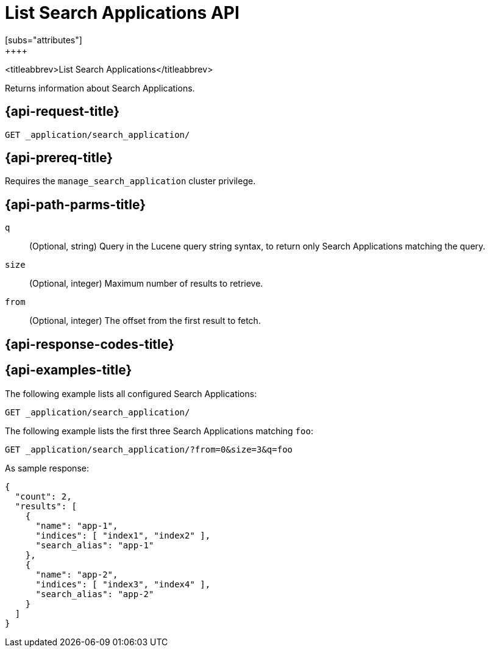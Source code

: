 [role="xpack"]
[[list-search-applications]]
= List Search Applications API
[subs="attributes"]
++++

<titleabbrev>List Search Applications</titleabbrev>

Returns information about Search Applications.

[[list-search-applications-request]]
== {api-request-title}

`GET _application/search_application/`

[[list-search-applications-prereq]]
== {api-prereq-title}

Requires the `manage_search_application` cluster privilege.

[[list-search-applications-path-params]]
== {api-path-parms-title}

`q`::
(Optional, string) Query in the Lucene query string syntax, to return only Search Applications matching the query.

`size`::
(Optional, integer) Maximum number of results to retrieve.

`from`::
(Optional, integer) The offset from the first result to fetch.

[[list-search-applications-response-codes]]
== {api-response-codes-title}

[[list-search-applications-example]]
== {api-examples-title}

The following example lists all configured Search Applications:

[source,console]
--------------------------------------------------
GET _application/search_application/
--------------------------------------------------
// TEST[skip:TBD]

The following example lists the first three Search Applications matching `foo`:

[source,console]
--------------------------------------------------
GET _application/search_application/?from=0&size=3&q=foo
--------------------------------------------------
// TEST[skip:TBD]

As sample response:

```
{
  "count": 2,
  "results": [
    {
      "name": "app-1",
      "indices": [ "index1", "index2" ],
      "search_alias": "app-1"
    },
    {
      "name": "app-2",
      "indices": [ "index3", "index4" ],
      "search_alias": "app-2"
    }
  ]
}
```
